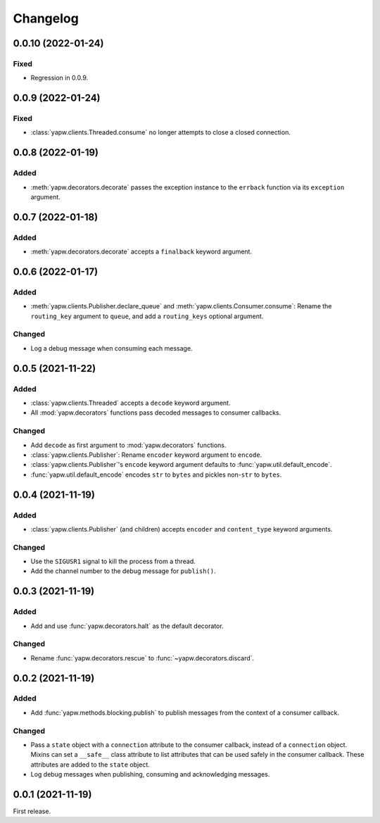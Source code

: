 Changelog
=========

0.0.10 (2022-01-24)
-------------------

Fixed
~~~~~

-  Regression in 0.0.9.

0.0.9 (2022-01-24)
------------------

Fixed
~~~~~

-  :class:`yapw.clients.Threaded.consume` no longer attempts to close a closed connection.

0.0.8 (2022-01-19)
------------------

Added
~~~~~

-  :meth:`yapw.decorators.decorate` passes the exception instance to the ``errback`` function via its ``exception`` argument.

0.0.7 (2022-01-18)
------------------

Added
~~~~~

-  :meth:`yapw.decorators.decorate` accepts a ``finalback`` keyword argument.

0.0.6 (2022-01-17)
------------------

Added
~~~~~

-  :meth:`yapw.clients.Publisher.declare_queue` and :meth:`yapw.clients.Consumer.consume`: Rename the ``routing_key`` argument to ``queue``, and add a ``routing_keys`` optional argument.

Changed
~~~~~~~

-  Log a debug message when consuming each message.

0.0.5 (2021-11-22)
------------------

Added
~~~~~

-  :class:`yapw.clients.Threaded` accepts a ``decode`` keyword argument.
-  All :mod:`yapw.decorators` functions pass decoded messages to consumer callbacks.

Changed
~~~~~~~

-  Add ``decode`` as first argument to :mod:`yapw.decorators` functions.
-  :class:`yapw.clients.Publisher`: Rename ``encoder`` keyword argument to ``encode``.
-  :class:`yapw.clients.Publisher`'s ``encode`` keyword argument defaults to :func:`yapw.util.default_encode`.
-  :func:`yapw.util.default_encode` encodes ``str`` to ``bytes`` and pickles non-``str`` to ``bytes``.

0.0.4 (2021-11-19)
------------------

Added
~~~~~

-  :class:`yapw.clients.Publisher` (and children) accepts ``encoder`` and ``content_type`` keyword arguments.

Changed
~~~~~~~

-  Use the ``SIGUSR1`` signal to kill the process from a thread.
-  Add the channel number to the debug message for ``publish()``.

0.0.3 (2021-11-19)
------------------

Added
~~~~~

-  Add and use :func:`yapw.decorators.halt` as the default decorator.

Changed
~~~~~~~

-  Rename :func:`yapw.decorators.rescue` to :func:`~yapw.decorators.discard`.

0.0.2 (2021-11-19)
------------------

Added
~~~~~

-  Add :func:`yapw.methods.blocking.publish` to publish messages from the context of a consumer callback.

Changed
~~~~~~~

-  Pass a ``state`` object with a ``connection`` attribute to the consumer callback, instead of a ``connection`` object. Mixins can set a ``__safe__`` class attribute to list attributes that can be used safely in the consumer callback. These attributes are added to the ``state`` object.
-  Log debug messages when publishing, consuming and acknowledging messages.

0.0.1 (2021-11-19)
------------------

First release.
